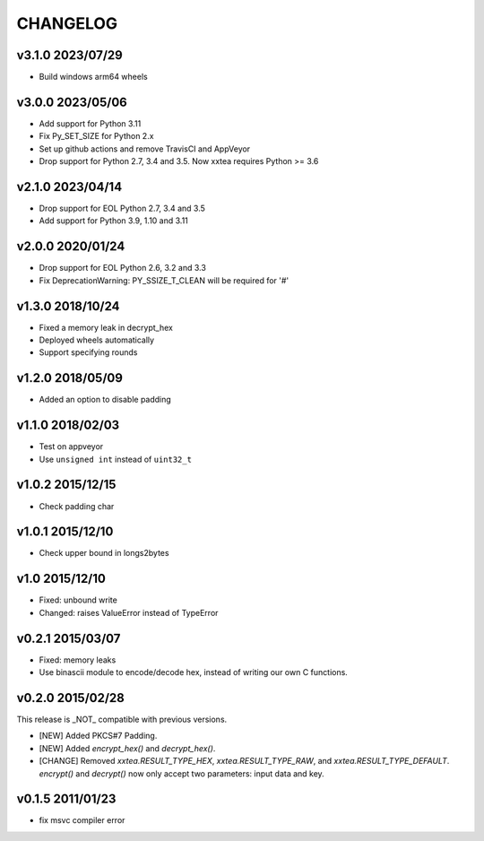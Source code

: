 CHANGELOG
--------------

v3.1.0 2023/07/29
~~~~~~~~~~~~~~~~~~~

- Build windows arm64 wheels

v3.0.0 2023/05/06
~~~~~~~~~~~~~~~~~~~

- Add support for Python 3.11
- Fix Py_SET_SIZE for Python 2.x
- Set up github actions and remove TravisCI and AppVeyor
- Drop support for Python 2.7, 3.4 and 3.5. Now xxtea requires Python >= 3.6

v2.1.0 2023/04/14
~~~~~~~~~~~~~~~~~~~

- Drop support for EOL Python 2.7, 3.4 and 3.5
- Add support for Python 3.9, 1.10 and 3.11

v2.0.0 2020/01/24
~~~~~~~~~~~~~~~~~~~

- Drop support for EOL Python 2.6, 3.2 and 3.3
- Fix DeprecationWarning: PY_SSIZE_T_CLEAN will be required for '#'

v1.3.0 2018/10/24
~~~~~~~~~~~~~~~~~~~

- Fixed a memory leak in decrypt_hex
- Deployed wheels automatically
- Support specifying rounds

v1.2.0 2018/05/09
~~~~~~~~~~~~~~~~~~~

- Added an option to disable  padding

v1.1.0 2018/02/03
~~~~~~~~~~~~~~~~~~~

- Test on appveyor
- Use ``unsigned int`` instead of ``uint32_t``

v1.0.2 2015/12/15
~~~~~~~~~~~~~~~~~~~

- Check padding char

v1.0.1 2015/12/10
~~~~~~~~~~~~~~~~~~~

- Check upper bound in longs2bytes

v1.0   2015/12/10
~~~~~~~~~~~~~~~~~~~

- Fixed: unbound write
- Changed: raises ValueError instead of TypeError

v0.2.1 2015/03/07
~~~~~~~~~~~~~~~~~~~~

- Fixed: memory leaks
- Use binascii module to encode/decode hex, instead of writing our own C functions.

v0.2.0 2015/02/28
~~~~~~~~~~~~~~~~~~~~

This release is _NOT_ compatible with previous versions.

- [NEW] Added PKCS#7 Padding.
- [NEW] Added `encrypt_hex()` and `decrypt_hex()`.
- [CHANGE] Removed `xxtea.RESULT_TYPE_HEX`, `xxtea.RESULT_TYPE_RAW`, and
  `xxtea.RESULT_TYPE_DEFAULT`. `encrypt()` and `decrypt()` now only
  accept two parameters: input data and key.

v0.1.5 2011/01/23
~~~~~~~~~~~~~~~~~~~~

- fix msvc compiler error
